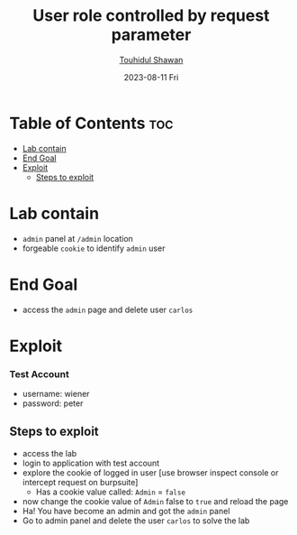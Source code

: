 #+title: User role controlled by request parameter
#+author: [[https://github.com/touhidulshawan][Touhidul Shawan]]
#+description: Access Control Labs from Portswigger
#+date: 2023-08-11 Fri
#+options: toc:2

* Table of Contents :toc:
- [[#lab-contain][Lab contain]]
- [[#end-goal][End Goal]]
- [[#exploit][Exploit]]
  - [[#steps-to-exploit][Steps to exploit]]

* Lab contain
- =admin= panel at =/admin= location
- forgeable =cookie= to identify =admin= user
* End Goal
- access the =admin= page and delete user =carlos=
* Exploit
*** Test Account
- username: wiener
- password: peter

** Steps to exploit
- access the lab
- login to application with test account
- explore the cookie of logged in user [use browser inspect console or intercept request on burpsuite]
  - Has a cookie value called: =Admin= = =false=
- now change the cookie value of =Admin= false to =true= and reload the page
- Ha! You have become an admin and got the =admin= panel
- Go to admin panel and delete the user =carlos= to solve the lab
